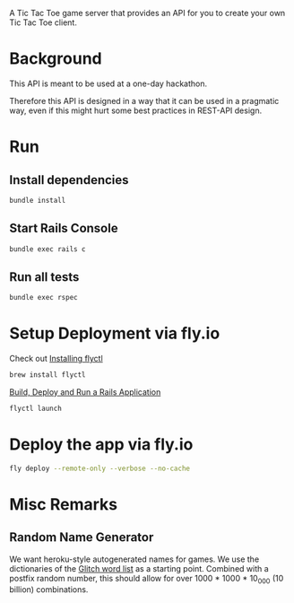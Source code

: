 A Tic Tac Toe game server that provides an API for you to create your own Tic Tac Toe client.

* Background
This API is meant to be used at a one-day hackathon.

Therefore this API is designed in a way that it can be used in a pragmatic way, even if this might hurt some best practices in REST-API design.
* Run
** Install dependencies
#+begin_src sh
bundle install
#+end_src
** Start Rails Console
#+begin_src sh
bundle exec rails c
#+end_src
** Run all tests
#+begin_src sh
bundle exec rspec
#+end_src
* Setup Deployment via fly.io
Check out [[https://fly.io/docs/getting-started/installing-flyctl/][Installing flyctl]]

#+begin_src sh
brew install flyctl
#+end_src

[[https://fly.io/docs/getting-started/rails/][Build, Deploy and Run a Rails Application]]

#+begin_src sh
flyctl launch
#+end_src
* Deploy the app via fly.io
#+begin_src sh
fly deploy --remote-only --verbose --no-cache
#+end_src
* Misc Remarks
** Random Name Generator
We want heroku-style autogenerated names for games.
We use the dictionaries of the [[https://github.com/glitchdotcom/friendly-words][Glitch word list]] as a starting point.
Combined with a postfix random number, this should allow for over 1000 * 1000 * 10_000 (10 billion) combinations.
